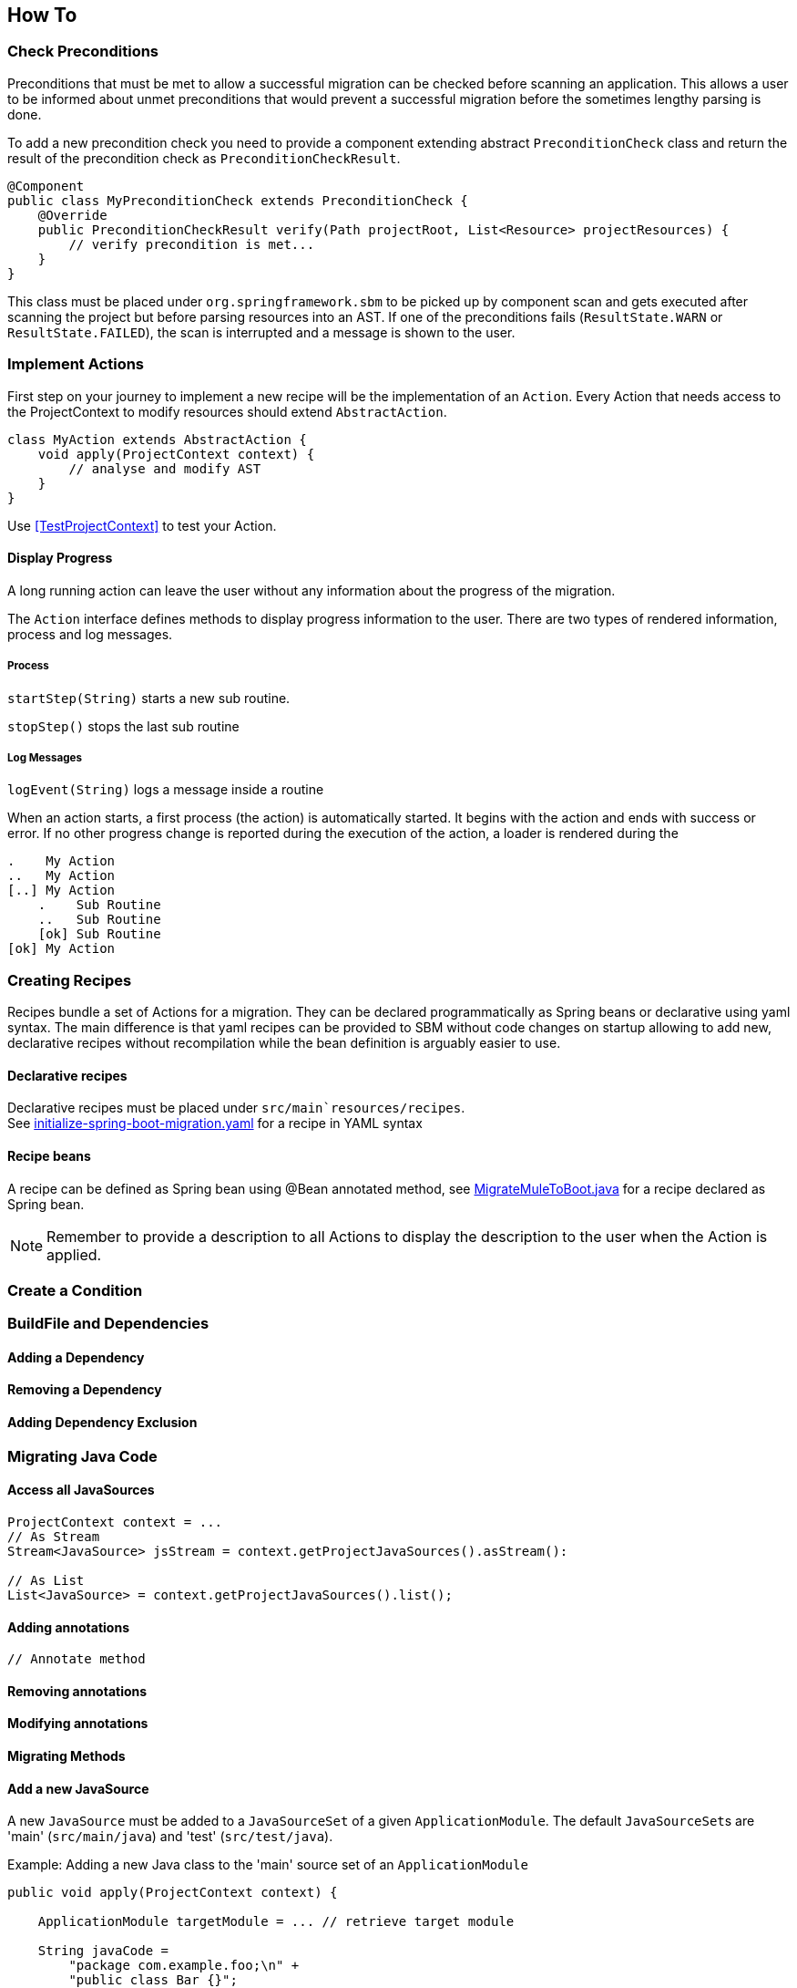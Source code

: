 == How To


=== Check Preconditions
Preconditions that must be met to allow a successful migration can be checked before scanning an application.
This allows a user to be informed about unmet preconditions that would prevent a successful migration before the
sometimes lengthy parsing is done.

To add a new precondition check you need to provide a component extending abstract `PreconditionCheck` class
and return the result of the precondition check as `PreconditionCheckResult`.

[source,java]
....
@Component
public class MyPreconditionCheck extends PreconditionCheck {
    @Override
    public PreconditionCheckResult verify(Path projectRoot, List<Resource> projectResources) {
        // verify precondition is met...
    }
}
....

This class must be placed under `org.springframework.sbm` to be picked up by component scan and gets executed after scanning
the project but before parsing resources into an AST.
If one of the preconditions fails (`ResultState.WARN` or `ResultState.FAILED`), the scan is interrupted and a message is
shown to the user.


=== Implement Actions
First step on your journey to implement a new recipe will be the implementation of an `Action`.
Every Action that needs access to the ProjectContext to modify resources should extend `AbstractAction`.

[source,java]
....
class MyAction extends AbstractAction {
    void apply(ProjectContext context) {
        // analyse and modify AST
    }
}
....

Use <<TestProjectContext>> to test your Action.

==== Display Progress

A long running action can leave the user without any information about the progress of the migration.

The `Action` interface defines methods to display progress information to the user.
There are two types of rendered information, process and log messages.

===== Process

`startStep(String)` starts a new sub routine.

`stopStep()` stops the last sub routine

===== Log Messages

`logEvent(String)` logs a message inside a routine

When an action starts, a first process (the action) is automatically started.
It begins with the action and ends with success or error.
If no other progress change is reported during the execution of the action, a loader is rendered during the

[source,bash]
.....
.    My Action
..   My Action
[..] My Action
    .    Sub Routine
    ..   Sub Routine
    [ok] Sub Routine
[ok] My Action
.....

=== Creating Recipes

Recipes bundle a set of Actions for a migration.
They can be declared programmatically as Spring beans or declarative using yaml syntax.
The main difference is that yaml recipes can be provided to SBM without code changes on startup allowing to add new,
declarative recipes without recompilation while the bean definition is arguably easier to use.

==== Declarative recipes

Declarative recipes must be placed under `src/main`resources/recipes`. +
See link:{repo}/blob/main/components/sbm-support-boot/src/main/resources/recipes/initialize-spring-boot-migration.yaml[initialize-spring-boot-migration.yaml,window=_blank] for a recipe in YAML syntax

==== Recipe beans

A recipe can be defined as Spring bean using @Bean annotated method, see link:{repo}/blob/main/components/sbm-recipes-mule-to-boot/src/main/java/org/springframework/sbm/mule/MigrateMuleToBoot.java[MigrateMuleToBoot.java,window=_blank] for a recipe declared as Spring bean.

NOTE: Remember to provide a description to all Actions to display the description to the user when the Action is applied.

=== Create a Condition

=== BuildFile and Dependencies

==== Adding a Dependency

==== Removing a Dependency

==== Adding Dependency Exclusion

=== Migrating Java Code

==== Access all JavaSources

[source,java]
....
ProjectContext context = ...
// As Stream
Stream<JavaSource> jsStream = context.getProjectJavaSources().asStream():

// As List
List<JavaSource> = context.getProjectJavaSources().list();
....

==== Adding annotations
[source,java]
....
// Annotate method

....

==== Removing annotations

==== Modifying annotations

==== Migrating Methods

==== Add a new JavaSource

A new `JavaSource` must be added to a `JavaSourceSet` of a given `ApplicationModule`.
The default ``JavaSourceSet``s are 'main' (`src/main/java`) and 'test' (`src/test/java`).

Example: Adding a new Java class to the 'main' source set of an `ApplicationModule`
[source,java]

.....
public void apply(ProjectContext context) {

    ApplicationModule targetModule = ... // retrieve target module

    String javaCode =
        "package com.example.foo;\n" +
        "public class Bar {}";

    Path projectRootDirectory = context.getProjectRootDirectory();

    targetModule.getMainJavaSourceSet().addJavaSource(projectRootDirectory, sourceFolder, src, packageName);
}
.....

=== OpenRewrite Recipe and Visitor

=== Use Freemarker templates

Add this snippet to your Action to use freemarker

[source,java]
....
public class MyAction extends AbstractAction {

    @Autowired
    @JsonIgnore
    @Setter
    private Configuration configuration;

    // ...
}
....

and place your template under `src/main/resources/templates`

Example: using Freemarker template in Action
[source,java]
.....
Map<String, String> params = new HashMap<>();
params.put("groupId", "com.example.change");
params.put("artifactId", projectName);
params.put("version", "0.1.0-SNAPSHOT");

StringWriter writer = new StringWriter();
try {
    Template template = configuration.getTemplate("minimal-pom-xml.ftl");
    template.process(params, writer);
} catch (TemplateException | IOException e) {
    throw new RuntimeException(e);
}
String src = writer.toString();
.....

=== Migrate Multi Module Projects

==== Access a Module's JavaSources

[[Specialized_Resources]]
=== Specialized Resources

==== Create a Finder to access other resources

The `ProjectContext` only offers direct access to Java and BuildFile resources.
To access other resources the concept of ``Finder``s exists.
A `Finder` implements the `ResourceFinder` interface.

[source,java]
.....
public interface ProjectResourceFinder<T> {
    T apply(ProjectResourceSet projectResourceSet);
}
.....

These ``Finder``s can than be provided to the `search(...)` method of `ProjectContext`.
The `ProjectContext` will provide the `ProjectResourceSet` to the `Finder` and the `Finder` can then filter/search

==== Manipulate Spring Boot properties

==== Create a specialized Resource
